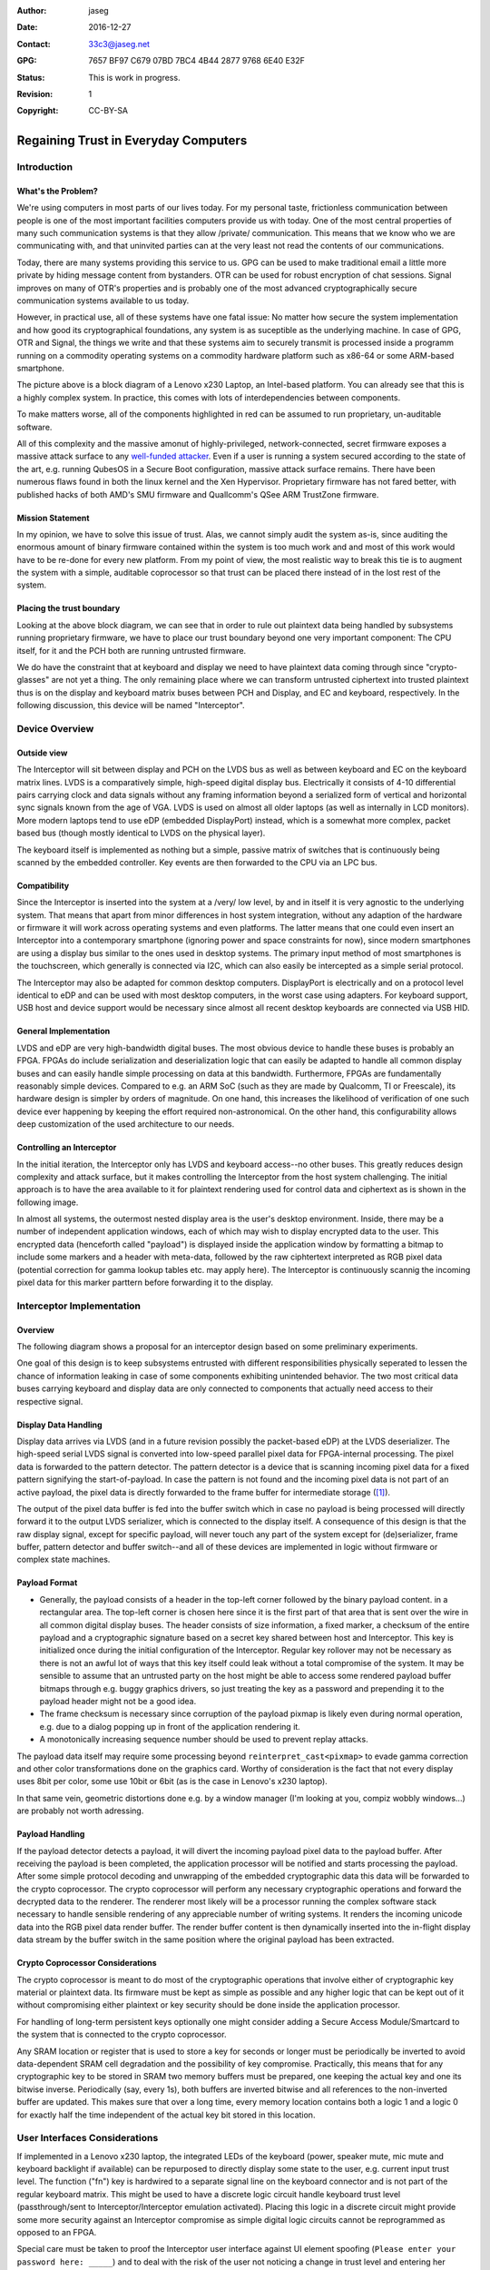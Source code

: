 :Author: jaseg
:date: $Date: 2016-12-27 18:15:00 +0100 (Tue, 27 Sep 2016) $
:Contact: 33c3@jaseg.net
:GPG: 7657 BF97 C679 07BD 7BC4  4B44 2877 9768 6E40 E32F
:status: This is work in progress.
:revision: 1
:copyright: CC-BY-SA

=====================================
Regaining Trust in Everyday Computers
=====================================

Introduction
============

What's the Problem?
-------------------

We're using computers in most parts of our lives today. For my personal taste, frictionless communication between people
is one of the most important facilities computers provide us with today. One of the most central properties of many such
communication systems is that they allow /private/ communication. This means that we know who we are communicating with,
and that uninvited parties can at the very least not read the contents of our communications.

Today, there are many systems providing this service to us. GPG can be used to make traditional email a little more
private by hiding message content from bystanders. OTR can be used for robust encryption of chat sessions. Signal
improves on many of OTR's properties and is probably one of the most advanced cryptographically secure communication
systems available to us today.

However, in practical use, all of these systems have one fatal issue: No matter how secure the system implementation and
how good its cryptographical foundations, any system is as suceptible as the underlying machine. In case of GPG, OTR and
Signal, the things we write and that these systems aim to securely transmit is processed inside a programm running on a
commodity operating systems on a commodity hardware platform such as x86-64 or some ARM-based smartphone.

.. image:: slides/slide05.png

The picture above is a block diagram of a Lenovo x230 Laptop, an Intel-based platform. You can already see that this is
a highly complex system. In practice, this comes with lots of interdependencies between components.

To make matters worse, all of the components highlighted in red can be assumed to run proprietary, un-auditable
software.

All of this complexity and the massive amonut of highly-privileged, network-connected, secret firmware exposes a massive
attack surface to any `well-funded attacker <https://nsa.gov/>`_. Even if a user is running a system secured according
to the state of the art, e.g. running QubesOS in a Secure Boot configuration, massive attack surface remains. There have
been numerous flaws found in both the linux kernel and the Xen Hypervisor. Proprietary firmware has not fared better,
with published hacks of both AMD's SMU firmware and Quallcomm's QSee ARM TrustZone firmware.

Mission Statement
-----------------

In my opinion, we have to solve this issue of trust. Alas, we cannot simply audit the system as-is, since auditing the
enormous amount of binary firmware contained within the system is too much work and and most of this work would have to
be re-done for every new platform. From my point of view, the most realistic way to break this tie is to augment the
system with a simple, auditable coprocessor so that trust can be placed there instead of in the lost rest of the system.

Placing the trust boundary
--------------------------

Looking at the above block diagram, we can see that in order to rule out plaintext data being handled by subsystems
running proprietary firmware, we have to place our trust boundary beyond one very important component: The CPU itself,
for it and the PCH both are running untrusted firmware.

We do have the constraint that at keyboard and display we need to have plaintext data coming through since
"crypto-glasses" are not yet a thing. The only remaining place where we can transform untrusted ciphertext into trusted
plaintext thus is on the display and keyboard matrix buses between PCH and Display, and EC and keyboard, respectively.
In the following discussion, this device will be named "Interceptor".

.. image:: slides/slide08.png

Device Overview
===============

Outside view
------------

The Interceptor will sit between display and PCH on the LVDS bus as well as between keyboard and EC on the keyboard
matrix lines. LVDS is a comparatively simple, high-speed digital display bus. Electrically it consists of 4-10
differential pairs carrying clock and data signals without any framing information beyond a serialized form of vertical
and horizontal sync signals known from the age of VGA. LVDS is used on almost all older laptops (as well as internally
in LCD monitors). More modern laptops tend to use eDP (embedded DisplayPort) instead, which is a somewhat more complex,
packet based bus (though mostly identical to LVDS on the physical layer).

The keyboard itself is implemented as nothing but a simple, passive matrix of switches that is continuously being
scanned by the embedded controller. Key events are then forwarded to the CPU via an LPC bus.

.. image:: slides/slide09.png

Compatibility
-------------

Since the Interceptor is inserted into the system at a /very/ low level, by and in itself it is very agnostic to the
underlying system. That means that apart from minor differences in host system integration, without any adaption of the
hardware or firmware it will work across operating systems and even platforms. The latter means that one could even
insert an Interceptor into a contemporary smartphone (ignoring power and space constraints for now), since modern
smartphones are using a display bus similar to the ones used in desktop systems. The primary input method of most
smartphones is the touchscreen, which generally is connected via I2C, which can also easily be intercepted as a simple
serial protocol.

.. image:: slides/slide10.png

The Interceptor may also be adapted for common desktop computers. DisplayPort is electrically and on a protocol level
identical to eDP and can be used with most desktop computers, in the worst case using adapters. For keyboard support,
USB host and device support would be necessary since almost all recent desktop keyboards are connected via USB HID.

General Implementation
----------------------

LVDS and eDP are very high-bandwidth digital buses. The most obvious device to handle these buses is probably an FPGA.
FPGAs do include serialization and deserialization logic that can easily be adapted to handle all common display buses
and can easily handle simple processing on data at this bandwidth. Furthermore, FPGAs are fundamentally reasonably
simple devices. Compared to e.g. an ARM SoC (such as they are made by Qualcomm, TI or Freescale), its hardware design is
simpler by orders of magnitude. On one hand, this increases the likelihood of verification of one such device ever
happening by keeping the effort required non-astronomical. On the other hand, this configurability allows deep
customization of the used architecture to our needs.

Controlling an Interceptor
--------------------------

In the initial iteration, the Interceptor only has LVDS and keyboard access--no other buses. This greatly reduces design
complexity and attack surface, but it makes controlling the Interceptor from the host system challenging. The initial
approach is to have the area available to it for plaintext rendering used for control data and ciphertext as is shown in
the following image.

.. image:: slides/slide12.png

In almost all systems, the outermost nested display area is the user's desktop environment. Inside, there may be a
number of independent application windows, each of which may wish to display encrypted data to the user. This encrypted
data (henceforth called "payload") is displayed inside the application window by formatting a bitmap to include some
markers and a header with meta-data, followed by the raw ciphtertext interpreted as RGB pixel data (potential correction
for gamma lookup tables etc. may apply here). The Interceptor is continuously scannig the incoming pixel data for this
marker parttern before forwarding it to the display.

Interceptor Implementation
==========================

Overview
--------

The following diagram shows a proposal for an interceptor design based on some preliminary experiments.

.. image:: slides/slide14.png

One goal of this design is to keep subsystems entrusted with different responsibilities physically seperated to lessen
the chance of information leaking in case of some components exhibiting unintended behavior. The two most critical data
buses carrying keyboard and display data are only connected to components that actually need access to their respective
signal.

Display Data Handling
---------------------

Display data arrives via LVDS (and in a future revision possibly the packet-based eDP) at the LVDS deserializer. The
high-speed serial LVDS signal is converted into low-speed parallel pixel data for FPGA-internal processing. The pixel
data is forwarded to the pattern detector. The pattern detector is a device that is scanning incoming pixel data for a
fixed pattern signifying the start-of-payload. In case the pattern is not found and the incoming pixel data is not part
of an active payload, the pixel data is directly forwarded to the frame buffer for intermediate storage ([#triplebuf]_).

The output of the pixel data buffer is fed into the buffer switch which in case no payload is being processed will
directly forward it to the output LVDS serializer, which is connected to the display itself. A consequence of this
design is that the raw display signal, except for specific payload, will never touch any part of the system except for
(de)serializer, frame buffer, pattern detector and buffer switch--and all of these devices are implemented in logic
without firmware or complex state machines.

Payload Format
--------------
.. Header format and markers

* Generally, the payload consists of a header in the top-left corner followed by the binary payload content. in a
  rectangular area. The top-left corner is chosen here since it is the first part of that area that is sent over the
  wire in all common digital display buses. The header consists of size information, a fixed marker, a checksum of the
  entire payload and a cryptographic signature based on a secret key shared between host and Interceptor. This key is
  initialized once during the initial configuration of the Interceptor. Regular key rollover may not be necessary as
  there is not an awful lot of ways that this key itself could leak without a total compromise of the system. It may be
  sensible to assume that an untrusted party on the host might be able to access some rendered payload buffer bitmaps
  through e.g. buggy graphics drivers, so just treating the key as a password and prepending it to the payload header
  might not be a good idea.

* The frame checksum is necessary since corruption of the payload pixmap is likely even during normal operation, e.g.
  due to a dialog popping up in front of the application rendering it.

* A monotonically increasing sequence number should be used to prevent replay attacks.

The payload data itself may require some processing beyond ``reinterpret_cast<pixmap>`` to evade gamma correction and
other color transformations done on the graphics card. Worthy of consideration is the fact that not every display uses
8bit per color, some use 10bit or 6bit (as is the case in Lenovo's x230 laptop).

In that same vein, geometric distortions done e.g. by a window manager (I'm looking at you, compiz wobbly windows...)
are probably not worth adressing.

Payload Handling
----------------

If the payload detector detects a payload, it will divert the incoming payload pixel data to the payload buffer. After
receiving the payload is been completed, the application processor will be notified and starts processing the payload.
After some simple protocol decoding and unwrapping of the embedded cryptographic data this data will be forwarded to the
crypto coprocessor. The crypto coprocessor will perform any necessary cryptographic operations and forward the decrypted
data to the renderer. The renderer most likely will be a processor running the complex software stack necessary to
handle sensible rendering of any appreciable number of writing systems. It renders the incoming unicode data into the
RGB pixel data render buffer. The render buffer content is then dynamically inserted into the in-flight display data
stream by the buffer switch in the same position where the original payload has been extracted.

Crypto Coprocessor Considerations
---------------------------------

The crypto coprocessor is meant to do most of the cryptographic operations that involve either of cryptographic key
material or plaintext data. Its firmware must be kept as simple as possible and any higher logic that can be kept out of
it without compromising either plaintext or key security should be done inside the application processor.

For handling of long-term persistent keys optionally one might consider adding a Secure Access Module/Smartcard to the
system that is connected to the crypto coprocessor.

Any SRAM location or register that is used to store a key for seconds or longer must be periodically be inverted to
avoid data-dependent SRAM cell degradation and the possibility of key compromise. Practically, this means that for any
cryptographic key to be stored in SRAM two memory buffers must be prepared, one keeping the actual key and one its
bitwise inverse. Periodically (say, every 1s), both buffers are inverted bitwise and all references to the non-inverted
buffer are updated. This makes sure that over a long time, every memory location contains both a logic 1 and a logic 0
for exactly half the time independent of the actual key bit stored in this location.

User Interfaces Considerations
==============================

If implemented in a Lenovo x230 laptop, the integrated LEDs of the keyboard (power, speaker mute, mic mute and keyboard
backlight if available) can be repurposed to directly display some state to the user, e.g. current input trust level.
The function ("fn") key is hardwired to a separate signal line on the keyboard connector and is not part of the regular
keyboard matrix. This might be used to have a discrete logic circuit handle keyboard trust level (passthrough/sent to
Interceptor/Interceptor emulation activated). Placing this logic in a discrete circuit might provide some more security
against an Interceptor compromise as simple digital logic circuits cannot be reprogrammed as opposed to an FPGA.

Special care must be taken to proof the Interceptor user interface against UI element spoofing (``Please enter your
password here: _____``) and to deal with the risk of the user not noticing a change in trust level and entering her
password into the untrusted host without noticing. The latter is a risk especially considering that many professional
users type their passwords without actually understanding or even just looking at their system.

Hardware Security Module
========================

A natural extension of the pure cryptographic security module proposed here is to incorporate actual Hardware Security
Module (HSM) features into it. This mostly encompasses having a number of active intrusion detection techniques that are
continuously being monitored by a circuit powered from an internal backup battery. In case an intrusion is detected,
all cryptographic secrets are securely wiped.

1. Traditional, mesh-based intrusion detection can be very effective if implemented correctly. A combination of a
   gapless, overlapping security mesh printed in silver ink on plastic foil (a process that is used e.g. for rubber dome
   keyboard switch membranes) wrapped around the HSM PCB on all edges potted with a chemically resistant, opaque,
   slightly flexible epoxy resin proved to be very efficient against simple attempts at mechanical intrusion.
2. A number of randomly tangled wires acting as antennae stuffed between the HSM PCB and the inside of an electrically
   conducting enclosure that are continuously monitored for their pairwise complex frequency response by a system
   similar to a vector network analyzer. Ideally, any distortion of these wires or the surrounding potting material
   acting as a dielectric would change these characteristics. Further research is necessary to examine the practical
   sensitivity of such a system and its feasibility concerning price and energy consumption.
3. Ultrasonic transducers planted in several spots (e.g. on the surface of the HSM PCB) on the inside of the HSM are
   continuously monitored for their pairwise ultrasonic coupling characteristics versus frequency. Ideally, any
   mechanical disturbance of the HSM would change its internal acoustic propagation characteristics to a measurable
   extent.
4. Several highly sensitive photodiodes are placed on the HSM PCB and encapsulated in a clear potting material. The
   resulting object is encased in a clear, chemically resistant epoxy potting material filled with ground (but not
   powdered) triboluminescent ("smash-glow" or "friction-glow") crystals. This epoxy layer is optically shielded from
   environmental light by applying a thick coating of dark lacquer on its surface. Ideally, any mechanical disturbance
   of the triboluminescent layer would result in the emission of small flashes of light that can easily be detected by
   photodiodes. This technique might prove very effective against all types of mechanical attacks while still being
   comparatively cheap and very low-energy.

About the author
================

jaseg is a student of computer science at TU Berlin, an electronics and programming hobbyist and is a student employee
at Security Research Labs GmbH.

.. [#triplebuf] This is necessary to cross from the LVDS input clock domain into the system clock domain. Clocking the
    entire system from the LVDS clock is not a realistic option since there are no guarantees made on when this clock
    will be active or its performance characteristics. Especially the serializer should probably be fed from a reliable,
    clean clock source to avoid problems with marginal downstream devices. In contrast to a fully source-synchronous
    implementation this mostly comes at the cost of a higher delay (up to two frames) as compared to several pixels up
    to a few full lines. However, it does provide potential for comparatively painless future extension of the system to
    mutiple inputs or outputs.

